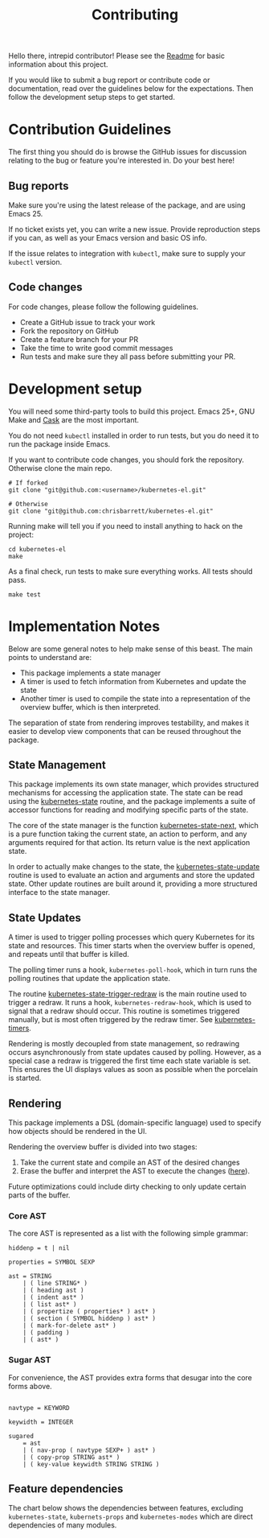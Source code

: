 #+TITLE: Contributing
#+DESCRIPTION: Documentation on internals for contributors.

Hello there, intrepid contributor! Please see the [[file:Readme.md][Readme]] for basic information
about this project.

If you would like to submit a bug report or contribute code or documentation,
read over the guidelines below for the expectations. Then follow the development
setup steps to get started.

* Contribution Guidelines

The first thing you should do is browse the GitHub issues for discussion
relating to the bug or feature you're interested in. Do your best here!

** Bug reports

Make sure you're using the latest release of the package, and are using
Emacs 25.

If no ticket exists yet, you can write a new issue. Provide reproduction steps
if you can, as well as your Emacs version and basic OS info.

If the issue relates to integration with =kubectl=, make sure to supply your
=kubectl= version.

** Code changes

For code changes, please follow the following guidelines.

- Create a GitHub issue to track your work
- Fork the repository on GitHub
- Create a feature branch for your PR
- Take the time to write good commit messages
- Run tests and make sure they all pass before submitting your PR.

* Development setup

You will need some third-party tools to build this project. Emacs 25+, GNU Make
and [[https://github.com/cask/cask][Cask]] are the most important.

You do not need =kubectl= installed in order to run tests, but you do need it to
run the package inside Emacs.

If you want to contribute code changes, you should fork the repository.
Otherwise clone the main repo.

#+BEGIN_SRC shell
# If forked
git clone "git@github.com:<username>/kubernetes-el.git"

# Otherwise
git clone "git@github.com:chrisbarrett/kubernetes-el.git"
#+END_SRC

Running make will tell you if you need to install anything to hack on the
project:

#+BEGIN_SRC
cd kubernetes-el
make
#+END_SRC

As a final check, run tests to make sure everything works. All tests should
pass.

#+BEGIN_SRC
make test
#+END_SRC

* Implementation Notes

Below are some general notes to help make sense of this beast. The main points
to understand are:

- This package implements a state manager
- A timer is used to fetch information from Kubernetes and update the state
- Another timer is used to compile the state into a representation of the
  overview buffer, which is then interpreted.

The separation of state from rendering improves testability, and makes it easier
to develop view components that can be reused throughout the package.

** State Management

This package implements its own state manager, which provides structured
mechanisms for accessing the application state. The state can be read using the
[[file:kubernetes-state.el::(defun%20kubernetes-state%20()][kubernetes-state]] routine, and the package implements a suite of accessor
functions for reading and modifying specific parts of the state.

The core of the state manager is the function [[file:kubernetes-state.el::(defun%20kubernetes-state-next%20(state%20action%20&optional%20args)][kubernetes-state-next]], which is a
pure function taking the current state, an action to perform, and any arguments
required for that action. Its return value is the next application state.

In order to actually make changes to the state, the [[file:kubernetes-state.el::(defun%20kubernetes-state-update%20(action%20&optional%20args)][kubernetes-state-update]]
routine is used to evaluate an action and arguments and store the updated state.
Other update routines are built around it, providing a more structured interface
to the state manager.

** State Updates

A timer is used to trigger polling processes which query Kubernetes for its
state and resources. This timer starts when the overview buffer is opened, and
repeats until that buffer is killed.

The polling timer runs a hook, =kubernetes-poll-hook=, which in turn runs the
polling routines that update the application state.

The routine [[file:kubernetes-state.el::(defun%20kubernetes-state-trigger-redraw%20()][kubernetes-state-trigger-redraw]] is the main routine used to trigger
a redraw. It runs a hook, =kubernetes-redraw-hook=, which is used to signal that a
redraw should occur. This routine is sometimes triggered manually, but is most
often triggered by the redraw timer. See [[file:kubernetes-timers.el::(defvar%20kubernetes-timers--redraw-timer%20nil][kubernetes-timers]].

Rendering is mostly decoupled from state management, so redrawing occurs
asynchronously from state updates caused by polling. However, as a special case
a redraw is triggered the first time each state variable is set. This ensures
the UI displays values as soon as possible when the porcelain is started.

** Rendering

This package implements a DSL (domain-specific language) used to specify how
objects should be rendered in the UI.

Rendering the overview buffer is divided into two stages:

1. Take the current state and compile an AST of the desired changes
2. Erase the buffer and interpret the AST to execute the changes ([[file:kubernetes.el::;;%20Render%20AST%20Interpreter][here]]).

Future optimizations could include dirty checking to only update certain parts
of the buffer.

*** Core AST

The core AST is represented as a list with the following simple grammar:

#+BEGIN_EXAMPLE
hiddenp = t | nil

properties = SYMBOL SEXP

ast = STRING
    | ( line STRING* )
    | ( heading ast )
    | ( indent ast* )
    | ( list ast* )
    | ( propertize ( properties* ) ast* )
    | ( section ( SYMBOL hiddenp ) ast* )
    | ( mark-for-delete ast* )
    | ( padding )
    | ( ast* )
#+END_EXAMPLE

*** Sugar AST

For convenience, the AST provides extra forms that desugar into the core
forms above.

#+BEGIN_EXAMPLE

navtype = KEYWORD

keywidth = INTEGER

sugared
    = ast
    | ( nav-prop ( navtype SEXP+ ) ast* )
    | ( copy-prop STRING ast* )
    | ( key-value keywidth STRING STRING )
#+END_EXAMPLE

** Feature dependencies

The chart below shows the dependencies between features, excluding
=kubernetes-state=, =kubernets-props= and =kubernetes-modes= which are direct
dependencies of many modules.

[[file:assets/project-deps.png]]
